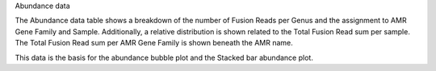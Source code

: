 Abundance data

The Abundance data table shows a breakdown of the number of Fusion Reads per Genus and the assignment to AMR Gene Family and Sample.
Additionally, a relative distribution is shown related to the Total Fusion Read sum per sample. 
The Total Fusion Read sum per AMR Gene Family is shown beneath the AMR name.

This data is the basis for the abundance bubble plot and the Stacked bar abundance plot.